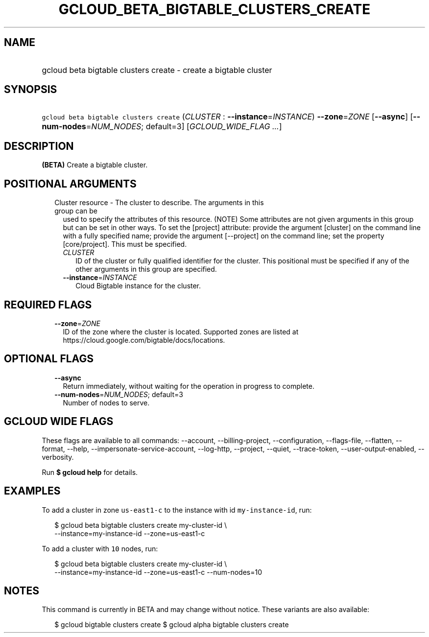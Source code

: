 
.TH "GCLOUD_BETA_BIGTABLE_CLUSTERS_CREATE" 1



.SH "NAME"
.HP
gcloud beta bigtable clusters create \- create a bigtable cluster



.SH "SYNOPSIS"
.HP
\f5gcloud beta bigtable clusters create\fR (\fICLUSTER\fR\ :\ \fB\-\-instance\fR=\fIINSTANCE\fR) \fB\-\-zone\fR=\fIZONE\fR [\fB\-\-async\fR] [\fB\-\-num\-nodes\fR=\fINUM_NODES\fR;\ default=3] [\fIGCLOUD_WIDE_FLAG\ ...\fR]



.SH "DESCRIPTION"

\fB(BETA)\fR Create a bigtable cluster.



.SH "POSITIONAL ARGUMENTS"

.RS 2m
.TP 2m

Cluster resource \- The cluster to describe. The arguments in this group can be
used to specify the attributes of this resource. (NOTE) Some attributes are not
given arguments in this group but can be set in other ways. To set the [project]
attribute: provide the argument [cluster] on the command line with a fully
specified name; provide the argument [\-\-project] on the command line; set the
property [core/project]. This must be specified.

.RS 2m
.TP 2m
\fICLUSTER\fR
ID of the cluster or fully qualified identifier for the cluster. This positional
must be specified if any of the other arguments in this group are specified.

.TP 2m
\fB\-\-instance\fR=\fIINSTANCE\fR
Cloud Bigtable instance for the cluster.


.RE
.RE
.sp

.SH "REQUIRED FLAGS"

.RS 2m
.TP 2m
\fB\-\-zone\fR=\fIZONE\fR
ID of the zone where the cluster is located. Supported zones are listed at
https://cloud.google.com/bigtable/docs/locations.


.RE
.sp

.SH "OPTIONAL FLAGS"

.RS 2m
.TP 2m
\fB\-\-async\fR
Return immediately, without waiting for the operation in progress to complete.

.TP 2m
\fB\-\-num\-nodes\fR=\fINUM_NODES\fR; default=3
Number of nodes to serve.


.RE
.sp

.SH "GCLOUD WIDE FLAGS"

These flags are available to all commands: \-\-account, \-\-billing\-project,
\-\-configuration, \-\-flags\-file, \-\-flatten, \-\-format, \-\-help,
\-\-impersonate\-service\-account, \-\-log\-http, \-\-project, \-\-quiet,
\-\-trace\-token, \-\-user\-output\-enabled, \-\-verbosity.

Run \fB$ gcloud help\fR for details.



.SH "EXAMPLES"

To add a cluster in zone \f5us\-east1\-c\fR to the instance with id
\f5my\-instance\-id\fR, run:

.RS 2m
$ gcloud beta bigtable clusters create my\-cluster\-id \e
    \-\-instance=my\-instance\-id \-\-zone=us\-east1\-c
.RE

To add a cluster with \f510\fR nodes, run:

.RS 2m
$ gcloud beta bigtable clusters create my\-cluster\-id \e
    \-\-instance=my\-instance\-id \-\-zone=us\-east1\-c \-\-num\-nodes=10
.RE



.SH "NOTES"

This command is currently in BETA and may change without notice. These variants
are also available:

.RS 2m
$ gcloud bigtable clusters create
$ gcloud alpha bigtable clusters create
.RE

